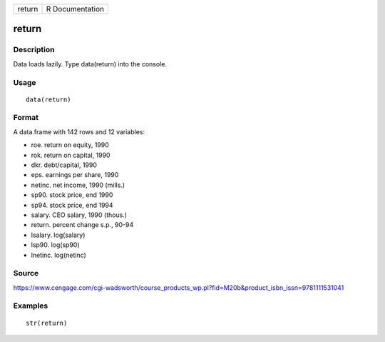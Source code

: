 +----------+-------------------+
| return   | R Documentation   |
+----------+-------------------+

return
------

Description
~~~~~~~~~~~

Data loads lazily. Type data(return) into the console.

Usage
~~~~~

::

    data(return)

Format
~~~~~~

A data.frame with 142 rows and 12 variables:

-  roe. return on equity, 1990

-  rok. return on capital, 1990

-  dkr. debt/capital, 1990

-  eps. earnings per share, 1990

-  netinc. net income, 1990 (mills.)

-  sp90. stock price, end 1990

-  sp94. stock price, end 1994

-  salary. CEO salary, 1990 (thous.)

-  return. percent change s.p., 90-94

-  lsalary. log(salary)

-  lsp90. log(sp90)

-  lnetinc. log(netinc)

Source
~~~~~~

https://www.cengage.com/cgi-wadsworth/course_products_wp.pl?fid=M20b&product_isbn_issn=9781111531041

Examples
~~~~~~~~

::

     str(return)
